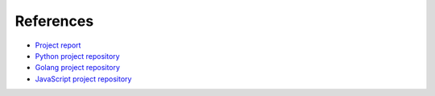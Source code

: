 References
----------

*   `Project report <https://drive.google.com/file/d/15w9f9gDEVgI6ju44q3x1H70BvsEKAZaf/view>`_

*   `Python project repository <https://github.com/KseniiaHorai/lab-03-starter-project-python>`_

*   `Golang project repository <https://github.com/KseniiaHorai/lab-03-starter-project-golang>`_

*   `JavaScript project repository <https://github.com/KseniiaHorai/lab-03-starter-project-javascript>`_
